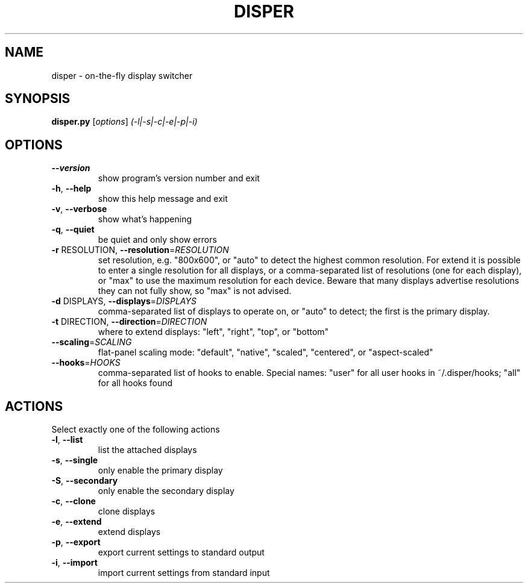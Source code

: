 .\" DO NOT MODIFY THIS FILE!  It was generated by help2man 1.37.1.
.TH DISPER "1" "May 2010" "disper 0.2.3" "User Commands"
.SH NAME
disper \- on-the-fly display switcher
.SH SYNOPSIS
.B disper.py
[\fIoptions\fR] \fI(-l|-s|-c|-e|-p|-i)\fR
.SH OPTIONS
.TP
\fB\-\-version\fR
show program's version number and exit
.TP
\fB\-h\fR, \fB\-\-help\fR
show this help message and exit
.TP
\fB\-v\fR, \fB\-\-verbose\fR
show what's happening
.TP
\fB\-q\fR, \fB\-\-quiet\fR
be quiet and only show errors
.TP
\fB\-r\fR RESOLUTION, \fB\-\-resolution\fR=\fIRESOLUTION\fR
set resolution, e.g. "800x600", or "auto" to detect
the highest common resolution. For extend it is
possible to enter a single resolution for all
displays, or a comma\-separated list of resolutions
(one for each display), or "max" to use the maximum
resolution for each device. Beware that many displays
advertise resolutions they can not fully show, so
"max" is not advised.
.TP
\fB\-d\fR DISPLAYS, \fB\-\-displays\fR=\fIDISPLAYS\fR
comma\-separated list of displays to operate on, or
"auto" to detect; the first is the primary display.
.TP
\fB\-t\fR DIRECTION, \fB\-\-direction\fR=\fIDIRECTION\fR
where to extend displays: "left", "right", "top", or
"bottom"
.TP
\fB\-\-scaling\fR=\fISCALING\fR
flat\-panel scaling mode: "default", "native",
"scaled", "centered", or "aspect\-scaled"
.TP
\fB\-\-hooks\fR=\fIHOOKS\fR
comma\-separated list of hooks to enable. Special
names: "user" for all user hooks in ~/.disper/hooks;
"all" for all hooks found
.SH ACTIONS
.TP
Select exactly one of the following actions
.TP
\fB\-l\fR, \fB\-\-list\fR
list the attached displays
.TP
\fB\-s\fR, \fB\-\-single\fR
only enable the primary display
.TP
\fB\-S\fR, \fB\-\-secondary\fR
only enable the secondary display
.TP
\fB\-c\fR, \fB\-\-clone\fR
clone displays
.TP
\fB\-e\fR, \fB\-\-extend\fR
extend displays
.TP
\fB\-p\fR, \fB\-\-export\fR
export current settings to standard output
.TP
\fB\-i\fR, \fB\-\-import\fR
import current settings from standard input
